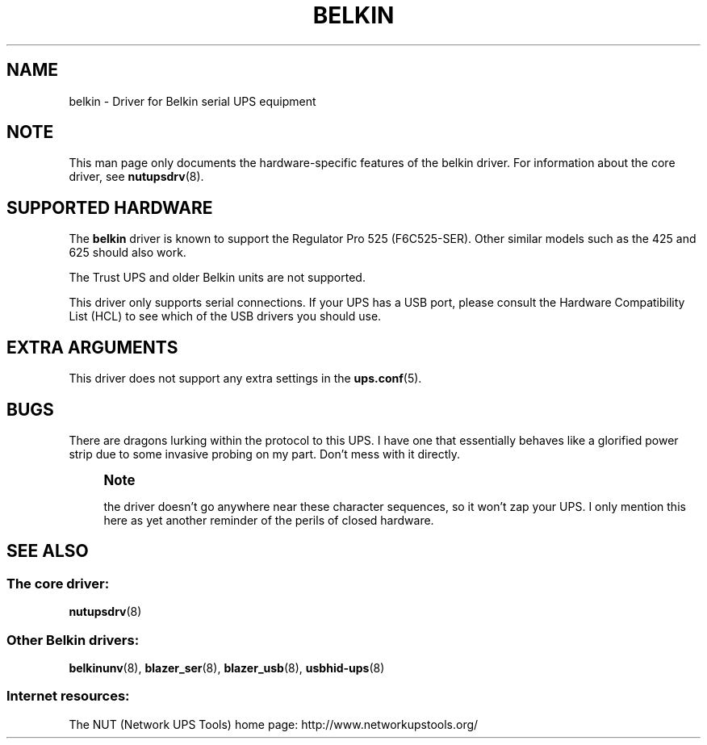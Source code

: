 '\" t
.\"     Title: belkin
.\"    Author: [FIXME: author] [see http://www.docbook.org/tdg5/en/html/author]
.\" Generator: DocBook XSL Stylesheets vsnapshot <http://docbook.sf.net/>
.\"      Date: 04/26/2022
.\"    Manual: NUT Manual
.\"    Source: Network UPS Tools 2.8.0
.\"  Language: English
.\"
.TH "BELKIN" "8" "04/26/2022" "Network UPS Tools 2\&.8\&.0" "NUT Manual"
.\" -----------------------------------------------------------------
.\" * Define some portability stuff
.\" -----------------------------------------------------------------
.\" ~~~~~~~~~~~~~~~~~~~~~~~~~~~~~~~~~~~~~~~~~~~~~~~~~~~~~~~~~~~~~~~~~
.\" http://bugs.debian.org/507673
.\" http://lists.gnu.org/archive/html/groff/2009-02/msg00013.html
.\" ~~~~~~~~~~~~~~~~~~~~~~~~~~~~~~~~~~~~~~~~~~~~~~~~~~~~~~~~~~~~~~~~~
.ie \n(.g .ds Aq \(aq
.el       .ds Aq '
.\" -----------------------------------------------------------------
.\" * set default formatting
.\" -----------------------------------------------------------------
.\" disable hyphenation
.nh
.\" disable justification (adjust text to left margin only)
.ad l
.\" -----------------------------------------------------------------
.\" * MAIN CONTENT STARTS HERE *
.\" -----------------------------------------------------------------
.SH "NAME"
belkin \- Driver for Belkin serial UPS equipment
.SH "NOTE"
.sp
This man page only documents the hardware\-specific features of the belkin driver\&. For information about the core driver, see \fBnutupsdrv\fR(8)\&.
.SH "SUPPORTED HARDWARE"
.sp
The \fBbelkin\fR driver is known to support the Regulator Pro 525 (F6C525\-SER)\&. Other similar models such as the 425 and 625 should also work\&.
.sp
The Trust UPS and older Belkin units are not supported\&.
.sp
This driver only supports serial connections\&. If your UPS has a USB port, please consult the Hardware Compatibility List (HCL) to see which of the USB drivers you should use\&.
.SH "EXTRA ARGUMENTS"
.sp
This driver does not support any extra settings in the \fBups.conf\fR(5)\&.
.SH "BUGS"
.sp
There are dragons lurking within the protocol to this UPS\&. I have one that essentially behaves like a glorified power strip due to some invasive probing on my part\&. Don\(cqt mess with it directly\&.
.if n \{\
.sp
.\}
.RS 4
.it 1 an-trap
.nr an-no-space-flag 1
.nr an-break-flag 1
.br
.ps +1
\fBNote\fR
.ps -1
.br
.sp
the driver doesn\(cqt go anywhere near these character sequences, so it won\(cqt zap your UPS\&. I only mention this here as yet another reminder of the perils of closed hardware\&.
.sp .5v
.RE
.SH "SEE ALSO"
.SS "The core driver:"
.sp
\fBnutupsdrv\fR(8)
.SS "Other Belkin drivers:"
.sp
\fBbelkinunv\fR(8), \fBblazer_ser\fR(8), \fBblazer_usb\fR(8), \fBusbhid-ups\fR(8)
.SS "Internet resources:"
.sp
The NUT (Network UPS Tools) home page: http://www\&.networkupstools\&.org/
